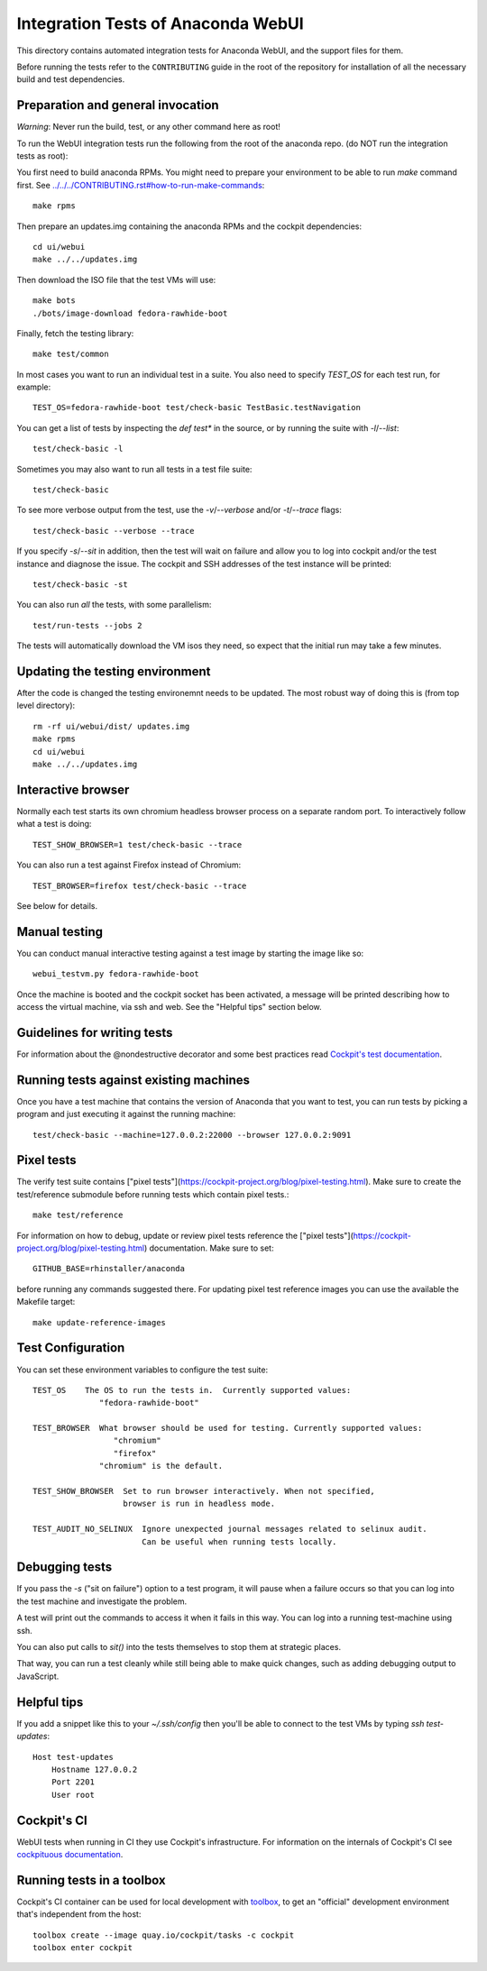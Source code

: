 Integration Tests of Anaconda WebUI
===================================

This directory contains automated integration tests for Anaconda WebUI, and the support files for them.

Before running the tests refer to the ``CONTRIBUTING`` guide in the root of the repository for installation of all the necessary build and test dependencies.

Preparation and general invocation
----------------------------------

*Warning*: Never run the build, test, or any other command here as root!

To run the WebUI integration tests run the following from the root of the anaconda repo.
(do NOT run the integration tests as root)::

You first need to build anaconda RPMs. You might need to prepare your environment
to be able to run `make` command first. See `<../../../CONTRIBUTING.rst#how-to-run-make-commands>`_::

    make rpms

Then prepare an updates.img containing the anaconda RPMs and the cockpit dependencies::

    cd ui/webui
    make ../../updates.img

Then download the ISO file that the test VMs will use::

    make bots
    ./bots/image-download fedora-rawhide-boot

Finally, fetch the testing library::

    make test/common

In most cases you want to run an individual test in a suite.
You also need to specify `TEST_OS` for each test run, for example::

   TEST_OS=fedora-rawhide-boot test/check-basic TestBasic.testNavigation

You can get a list of tests by inspecting the `def test*` in the source, or by
running the suite with `-l`/`--list`::

    test/check-basic -l

Sometimes you may also want to run all tests in a test file suite::

    test/check-basic

To see more verbose output from the test, use the `-v`/`--verbose` and/or `-t`/`--trace` flags::

    test/check-basic --verbose --trace

If you specify `-s`/`--sit` in addition, then the test will wait on failure and
allow you to log into cockpit and/or the test instance and diagnose the issue.
The cockpit and SSH addresses of the test instance will be printed::

    test/check-basic -st

You can also run *all* the tests, with some parallelism::

    test/run-tests --jobs 2

The tests will automatically download the VM isos they need, so expect
that the initial run may take a few minutes.

Updating the testing environment
--------------------------------

After the code is changed the testing environemnt needs to be updated.
The most robust way of doing this is (from top level directory)::

    rm -rf ui/webui/dist/ updates.img
    make rpms
    cd ui/webui
    make ../../updates.img

Interactive browser
-------------------

Normally each test starts its own chromium headless browser process on a
separate random port. To interactively follow what a test is doing::

    TEST_SHOW_BROWSER=1 test/check-basic --trace

You can also run a test against Firefox instead of Chromium::

    TEST_BROWSER=firefox test/check-basic --trace

See below for details.


Manual testing
--------------

You can conduct manual interactive testing against a test image by starting the
image like so::

    webui_testvm.py fedora-rawhide-boot

Once the machine is booted and the cockpit socket has been activated, a
message will be printed describing how to access the virtual machine, via
ssh and web.  See the "Helpful tips" section below.


Guidelines for writing tests
----------------------------

For information about the @nondestructive decorator and some best practices read `Cockpit's test documentation <https://github.com/cockpit-project/cockpit/tree/main/test/#guidelines-for-writing-tests>`_.

Running tests against existing machines
---------------------------------------

Once you have a test machine that contains the version of Anaconda that you want
to test, you can run tests by picking a program and just executing it against the running machine::

    test/check-basic --machine=127.0.0.2:22000 --browser 127.0.0.2:9091

Pixel tests
-----------

The verify test suite contains ["pixel tests"](https://cockpit-project.org/blog/pixel-testing.html).
Make sure to create the test/reference submodule before running tests which contain pixel tests.::

    make test/reference

For information on how to debug, update or review pixel tests reference the
["pixel tests"](https://cockpit-project.org/blog/pixel-testing.html) documentation.
Make sure to set::

    GITHUB_BASE=rhinstaller/anaconda

before running any commands suggested there. For updating pixel test reference images you can use
the available the Makefile target::

    make update-reference-images


Test Configuration
------------------

You can set these environment variables to configure the test suite::

    TEST_OS    The OS to run the tests in.  Currently supported values:
                  "fedora-rawhide-boot"

    TEST_BROWSER  What browser should be used for testing. Currently supported values:
                     "chromium"
                     "firefox"
                  "chromium" is the default.

    TEST_SHOW_BROWSER  Set to run browser interactively. When not specified,
                       browser is run in headless mode.

    TEST_AUDIT_NO_SELINUX  Ignore unexpected journal messages related to selinux audit.
                           Can be useful when running tests locally.

Debugging tests
---------------

If you pass the `-s` ("sit on failure") option to a test program, it
will pause when a failure occurs so that you can log into the test
machine and investigate the problem.

A test will print out the commands to access it when it fails in this
way. You can log into a running test-machine using ssh.

You can also put calls to `sit()` into the tests themselves to stop them
at strategic places.

That way, you can run a test cleanly while still being able to make
quick changes, such as adding debugging output to JavaScript.

Helpful tips
------------

If you add a snippet like this to your `~/.ssh/config` then you'll be able to
connect to the test VMs by typing `ssh test-updates`::

    Host test-updates
        Hostname 127.0.0.2
        Port 2201
        User root

Cockpit's CI
------------

WebUI tests when running in CI they use Cockpit's infrastructure.
For information on the internals of Cockpit's CI see
`cockpituous documentation <https://github.com/cockpit-project/cockpituous/tree/main/tasks#readme>`_.


Running tests in a toolbox
--------------------------

Cockpit's CI container can be used for local development with
`toolbox <https://github.com/containers/toolbox>`_, to get an "official"
development environment that's independent from the host::

    toolbox create --image quay.io/cockpit/tasks -c cockpit
    toolbox enter cockpit
